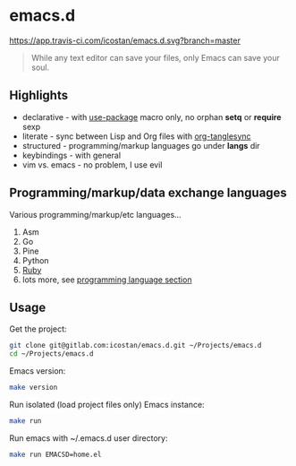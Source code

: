 * emacs.d

[[https://app.travis-ci.com/icostan/emacs.d.svg?branch=master]]

#+begin_quote
While any text editor can save your files, only Emacs can save your soul.
#+end_quote

** Highlights

   - declarative - with [[https://github.com/jwiegley/use-package][use-package]] macro only, no orphan *setq* or *require* sexp
   - literate - sync between Lisp and Org files with [[https://github.com/mtekman/org-tanglesync][org-tanglesync]]
   - structured - programming/markup languages go under *langs* dir
   - keybindings - with general
   - vim vs. emacs - no problem, I use evil

** Programming/markup/data exchange languages

   Various programming/markup/etc languages...

   1. Asm
   2. Go
   3. Pine
   4. Python
   5. [[file:langs/README.org::*Ruby][Ruby]]
   6. lots more, see [[file:langs/README.org][programming language section]]

** Usage

   Get the project:

   #+begin_src sh
     git clone git@gitlab.com:icostan/emacs.d.git ~/Projects/emacs.d
     cd ~/Projects/emacs.d
   #+end_src

   Emacs version:

   #+begin_src sh
     make version
   #+end_src

   Run isolated (load project files only) Emacs instance:

   #+begin_src sh
     make run
   #+end_src

   Run emacs with ~/.emacs.d user directory:

   #+begin_src sh
     make run EMACSD=home.el
   #+end_src
